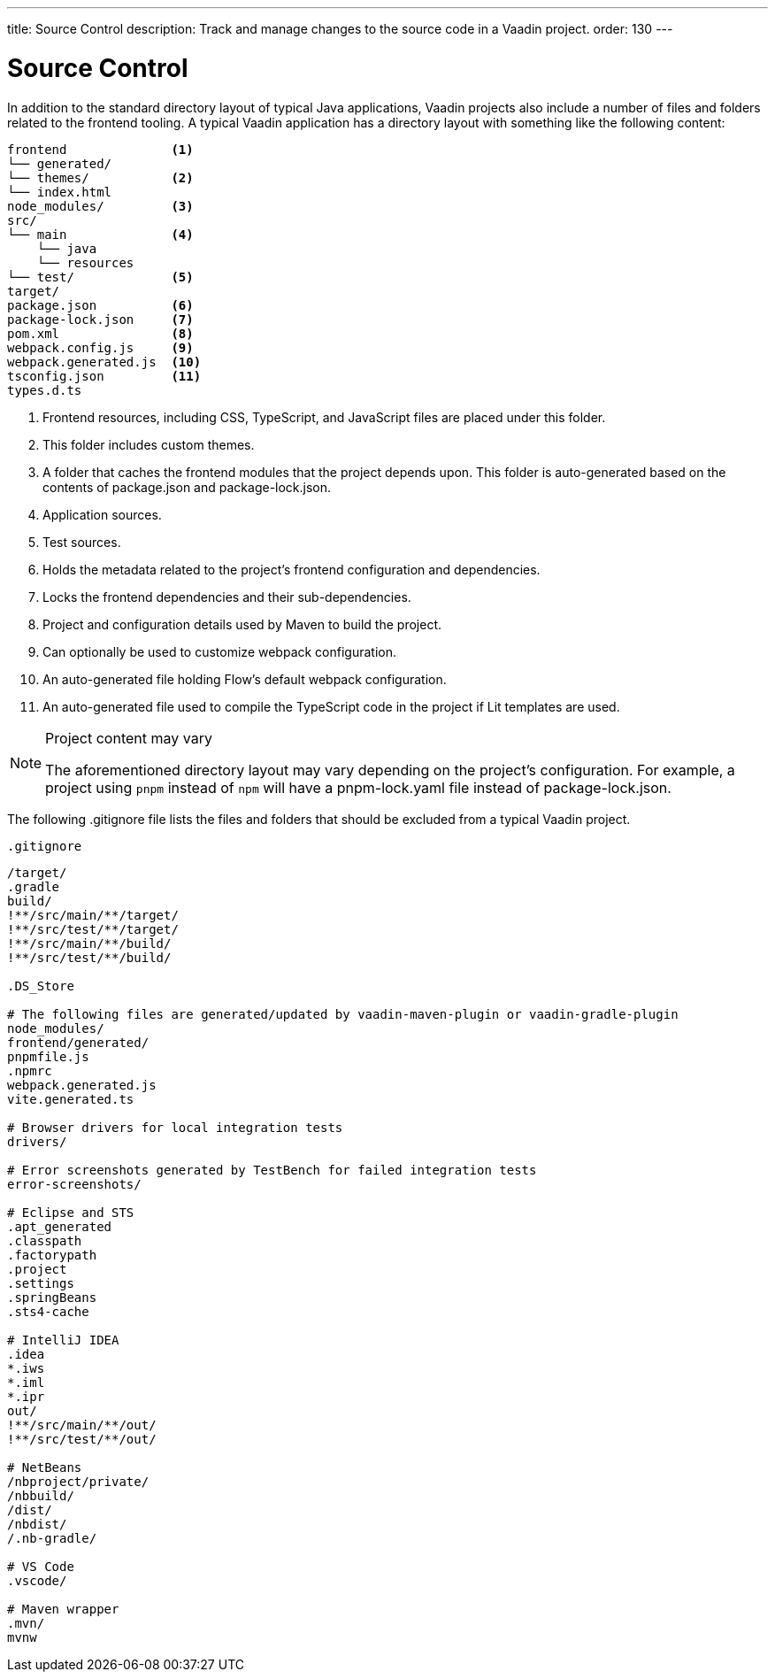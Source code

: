 ---
title: Source Control
description: Track and manage changes to the source code in a Vaadin project.
order: 130
---

= Source Control

In addition to the standard directory layout of typical Java applications, Vaadin projects also include a number of files and folders related to the frontend tooling.
A typical Vaadin application has a directory layout with something like the following content:

----
frontend              <1>
└── generated/
└── themes/           <2>
└── index.html
node_modules/         <3>              
src/
└── main              <4>
    └── java 
    └── resources
└── test/             <5>
target/
package.json          <6>
package-lock.json     <7>
pom.xml               <8>
webpack.config.js     <9>
webpack.generated.js  <10>
tsconfig.json         <11>
types.d.ts
----
<1> Frontend resources, including CSS, TypeScript, and JavaScript files are placed under this folder.
<2> This folder includes custom themes.
<3> A folder that caches the frontend modules that the project depends upon.
This folder is auto-generated based on the contents of [filename]#package.json# and [filename]#package-lock.json#.
<4> Application sources.
<5> Test sources.
<6> Holds the metadata related to the project's frontend configuration and dependencies.
<7> Locks the frontend dependencies and their sub-dependencies.
<8> Project and configuration details used by Maven to build the project.
<9> Can optionally be used to customize webpack configuration.
<10> An auto-generated file holding Flow's default webpack configuration.
<11> An auto-generated file used to compile the TypeScript code in the project if Lit templates are used.

.Project content may vary
[NOTE]
====
The aforementioned directory layout may vary depending on the project's configuration.
For example, a project using `pnpm` instead of `npm` will have a [filename]#pnpm-lock.yaml# file instead of [filename]#package-lock.json#.
====

The following [filename]#.gitignore# file lists the files and folders that should be excluded from a typical Vaadin project. 

.`.gitignore`
[source]
----
/target/
.gradle
build/
!**/src/main/**/target/
!**/src/test/**/target/
!**/src/main/**/build/
!**/src/test/**/build/

.DS_Store

# The following files are generated/updated by vaadin-maven-plugin or vaadin-gradle-plugin
node_modules/
frontend/generated/
pnpmfile.js
.npmrc
webpack.generated.js
vite.generated.ts

# Browser drivers for local integration tests
drivers/

# Error screenshots generated by TestBench for failed integration tests
error-screenshots/

# Eclipse and STS
.apt_generated
.classpath
.factorypath
.project
.settings
.springBeans
.sts4-cache

# IntelliJ IDEA
.idea
*.iws
*.iml
*.ipr
out/
!**/src/main/**/out/
!**/src/test/**/out/

# NetBeans
/nbproject/private/
/nbbuild/
/dist/
/nbdist/
/.nb-gradle/

# VS Code
.vscode/

# Maven wrapper
.mvn/
mvnw
----
